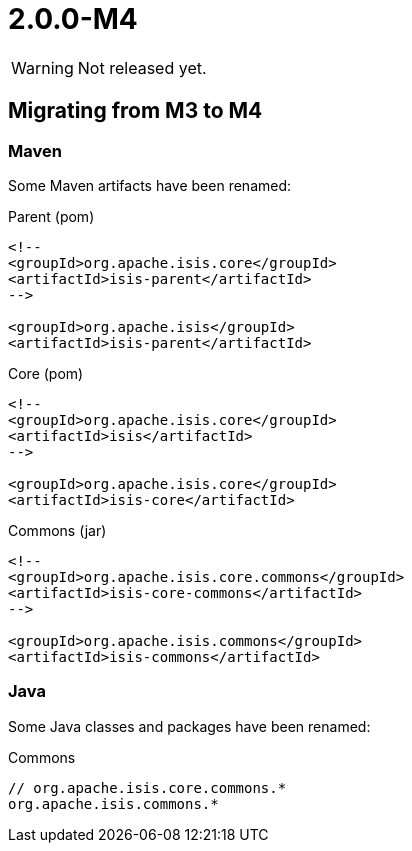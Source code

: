 [[r2.0.0-M4]]
= 2.0.0-M4

:Notice: Licensed to the Apache Software Foundation (ASF) under one or more contributor license agreements. See the NOTICE file distributed with this work for additional information regarding copyright ownership. The ASF licenses this file to you under the Apache License, Version 2.0 (the "License"); you may not use this file except in compliance with the License. You may obtain a copy of the License at. http://www.apache.org/licenses/LICENSE-2.0 . Unless required by applicable law or agreed to in writing, software distributed under the License is distributed on an "AS IS" BASIS, WITHOUT WARRANTIES OR  CONDITIONS OF ANY KIND, either express or implied. See the License for the specific language governing permissions and limitations under the License.
:page-partial:

WARNING: Not released yet.

== Migrating from M3 to M4

=== Maven

Some Maven artifacts have been renamed:

[source,xml]
.Parent (pom)
----
<!--
<groupId>org.apache.isis.core</groupId>
<artifactId>isis-parent</artifactId>
-->

<groupId>org.apache.isis</groupId>
<artifactId>isis-parent</artifactId>
----

[source,xml]
.Core (pom)
----
<!--
<groupId>org.apache.isis.core</groupId>
<artifactId>isis</artifactId>
-->

<groupId>org.apache.isis.core</groupId>
<artifactId>isis-core</artifactId>
----

[source,xml]
.Commons (jar)
----
<!--
<groupId>org.apache.isis.core.commons</groupId>
<artifactId>isis-core-commons</artifactId>
-->

<groupId>org.apache.isis.commons</groupId>
<artifactId>isis-commons</artifactId>
----

=== Java

Some Java classes and packages have been renamed:

[source,java]
.Commons
----
// org.apache.isis.core.commons.*
org.apache.isis.commons.*
----